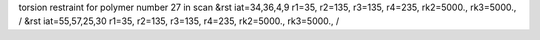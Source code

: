 torsion restraint for polymer number 27 in scan
&rst iat=34,36,4,9 r1=35, r2=135, r3=135, r4=235, rk2=5000., rk3=5000., /
&rst iat=55,57,25,30 r1=35, r2=135, r3=135, r4=235, rk2=5000., rk3=5000., /

